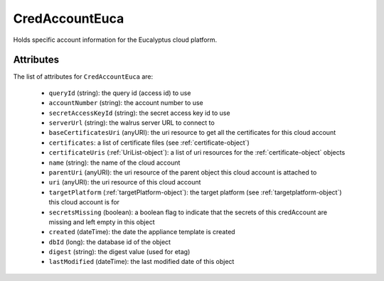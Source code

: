 .. Copyright 2018 FUJITSU LIMITED

.. _credaccounteuca-object:

CredAccountEuca
===============

Holds specific account information for the Eucalyptus cloud platform.

Attributes
~~~~~~~~~~

The list of attributes for ``CredAccountEuca`` are:

	* ``queryId`` (string): the query id (access id) to use
	* ``accountNumber`` (string): the account number to use
	* ``secretAccessKeyId`` (string): the secret access key id to use
	* ``serverUrl`` (string): the walrus server URL to connect to
	* ``baseCertificatesUri`` (anyURI): the uri resource to get all the certificates for this cloud account
	* ``certificates``: a list of certificate files (see :ref:`certificate-object`)
	* ``certificateUris`` (:ref:`UriList-object`): a list of uri resources for the :ref:`certificate-object` objects
	* ``name`` (string): the name of the cloud account
	* ``parentUri`` (anyURI): the uri resource of the parent object this cloud account is attached to
	* ``uri`` (anyURI): the uri resource of this cloud account
	* ``targetPlatform`` (:ref:`targetPlatform-object`): the target platform (see :ref:`targetplatform-object`) this cloud account is for
	* ``secretsMissing`` (boolean): a boolean flag to indicate that the secrets of this credAccount are missing and left empty in this object
	* ``created`` (dateTime): the date the appliance template is created
	* ``dbId`` (long): the database id of the object
	* ``digest`` (string): the digest value (used for etag)
	* ``lastModified`` (dateTime): the last modified date of this object


